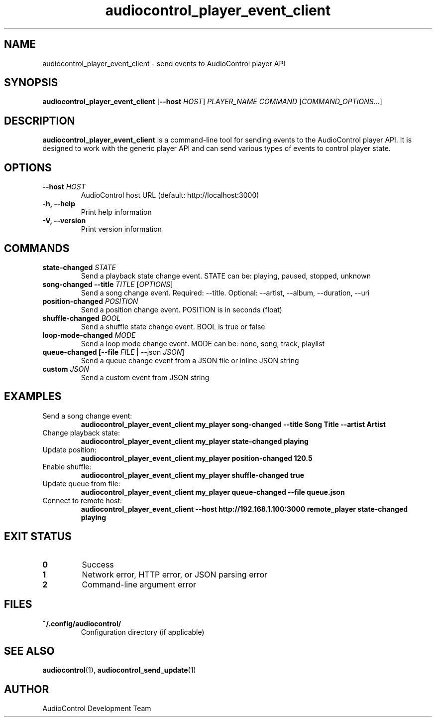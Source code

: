 .TH audiocontrol_player_event_client 1 "July 2025" "AudioControl Manual" "User Commands"
.SH NAME
audiocontrol_player_event_client \- send events to AudioControl player API
.SH SYNOPSIS
.B audiocontrol_player_event_client
[\fB\-\-host\fR \fIHOST\fR]
.I PLAYER_NAME
.I COMMAND
[\fICOMMAND_OPTIONS\fR...]
.SH DESCRIPTION
.B audiocontrol_player_event_client
is a command-line tool for sending events to the AudioControl player API. It is designed to work with the generic player API and can send various types of events to control player state.
.SH OPTIONS
.TP
.B \-\-host \fIHOST\fR
AudioControl host URL (default: http://localhost:3000)
.TP
.B \-h, \-\-help
Print help information
.TP
.B \-V, \-\-version
Print version information
.SH COMMANDS
.TP
.B state\-changed \fISTATE\fR
Send a playback state change event. STATE can be: playing, paused, stopped, unknown
.TP
.B song\-changed \-\-title \fITITLE\fR [\fIOPTIONS\fR]
Send a song change event. Required: \-\-title. Optional: \-\-artist, \-\-album, \-\-duration, \-\-uri
.TP
.B position\-changed \fIPOSITION\fR
Send a position change event. POSITION is in seconds (float)
.TP
.B shuffle\-changed \fIBOOL\fR
Send a shuffle state change event. BOOL is true or false
.TP
.B loop\-mode\-changed \fIMODE\fR
Send a loop mode change event. MODE can be: none, song, track, playlist
.TP
.B queue\-changed [\-\-file \fIFILE\fR | \-\-json \fIJSON\fR]
Send a queue change event from a JSON file or inline JSON string
.TP
.B custom \fIJSON\fR
Send a custom event from JSON string
.SH EXAMPLES
.TP
Send a song change event:
.B audiocontrol_player_event_client my_player song\-changed \-\-title "Song Title" \-\-artist "Artist"
.TP
Change playback state:
.B audiocontrol_player_event_client my_player state\-changed playing
.TP
Update position:
.B audiocontrol_player_event_client my_player position\-changed 120.5
.TP
Enable shuffle:
.B audiocontrol_player_event_client my_player shuffle\-changed true
.TP
Update queue from file:
.B audiocontrol_player_event_client my_player queue\-changed \-\-file queue.json
.TP
Connect to remote host:
.B audiocontrol_player_event_client \-\-host http://192.168.1.100:3000 remote_player state\-changed playing
.SH EXIT STATUS
.TP
.B 0
Success
.TP
.B 1
Network error, HTTP error, or JSON parsing error
.TP
.B 2
Command-line argument error
.SH FILES
.TP
.B ~/.config/audiocontrol/
Configuration directory (if applicable)
.SH SEE ALSO
.BR audiocontrol (1),
.BR audiocontrol_send_update (1)
.SH AUTHOR
AudioControl Development Team
